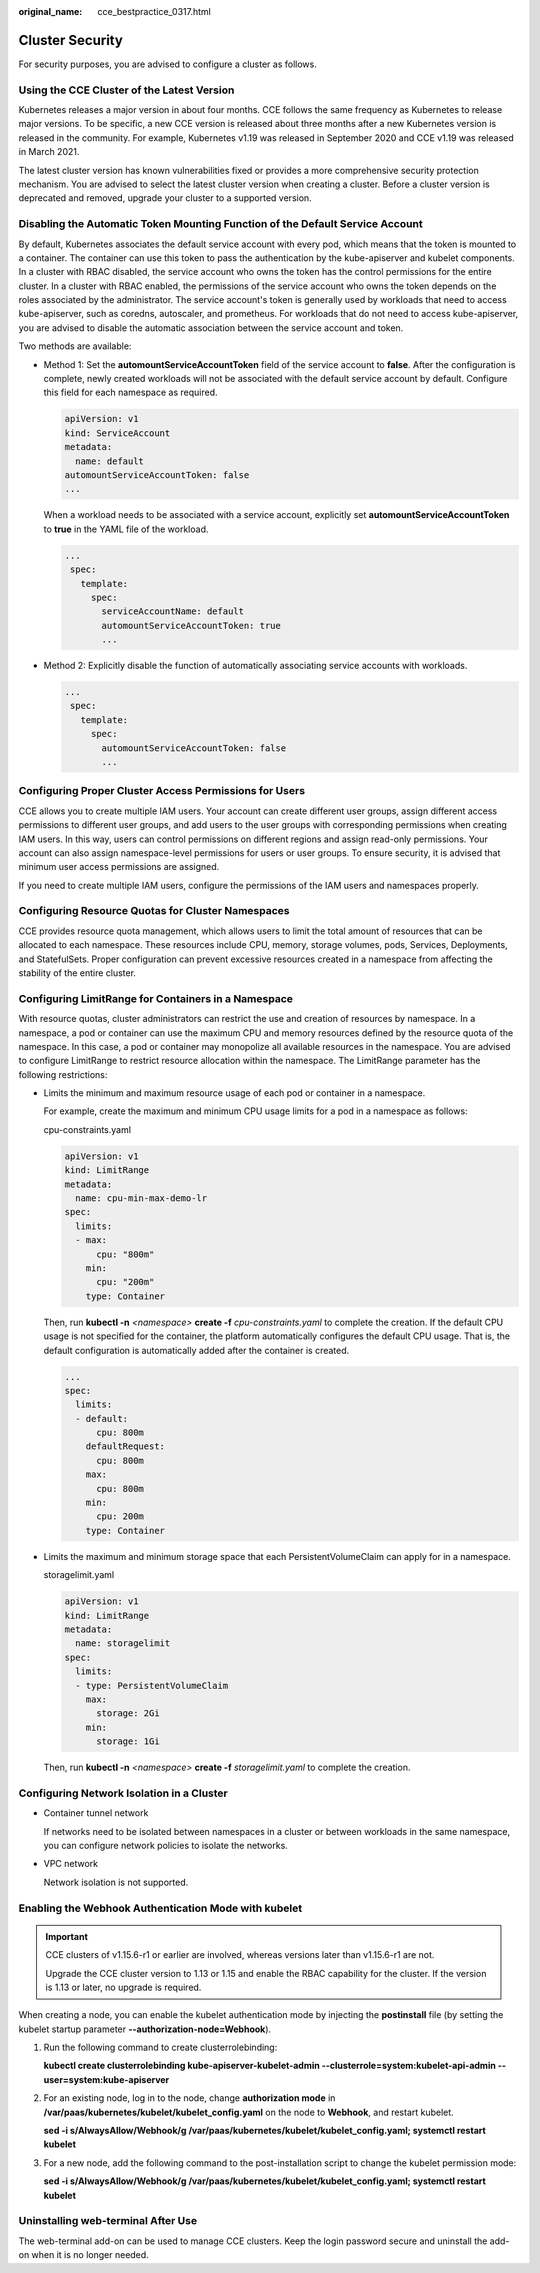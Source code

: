 :original_name: cce_bestpractice_0317.html

.. _cce_bestpractice_0317:

Cluster Security
================

For security purposes, you are advised to configure a cluster as follows.

Using the CCE Cluster of the Latest Version
-------------------------------------------

Kubernetes releases a major version in about four months. CCE follows the same frequency as Kubernetes to release major versions. To be specific, a new CCE version is released about three months after a new Kubernetes version is released in the community. For example, Kubernetes v1.19 was released in September 2020 and CCE v1.19 was released in March 2021.

The latest cluster version has known vulnerabilities fixed or provides a more comprehensive security protection mechanism. You are advised to select the latest cluster version when creating a cluster. Before a cluster version is deprecated and removed, upgrade your cluster to a supported version.

Disabling the Automatic Token Mounting Function of the Default Service Account
------------------------------------------------------------------------------

By default, Kubernetes associates the default service account with every pod, which means that the token is mounted to a container. The container can use this token to pass the authentication by the kube-apiserver and kubelet components. In a cluster with RBAC disabled, the service account who owns the token has the control permissions for the entire cluster. In a cluster with RBAC enabled, the permissions of the service account who owns the token depends on the roles associated by the administrator. The service account's token is generally used by workloads that need to access kube-apiserver, such as coredns, autoscaler, and prometheus. For workloads that do not need to access kube-apiserver, you are advised to disable the automatic association between the service account and token.

Two methods are available:

-  Method 1: Set the **automountServiceAccountToken** field of the service account to **false**. After the configuration is complete, newly created workloads will not be associated with the default service account by default. Configure this field for each namespace as required.

   .. code-block::

      apiVersion: v1
      kind: ServiceAccount
      metadata:
        name: default
      automountServiceAccountToken: false
      ...

   When a workload needs to be associated with a service account, explicitly set **automountServiceAccountToken** to **true** in the YAML file of the workload.

   .. code-block::

      ...
       spec:
         template:
           spec:
             serviceAccountName: default
             automountServiceAccountToken: true
             ...

-  Method 2: Explicitly disable the function of automatically associating service accounts with workloads.

   .. code-block::

      ...
       spec:
         template:
           spec:
             automountServiceAccountToken: false
             ...

Configuring Proper Cluster Access Permissions for Users
-------------------------------------------------------

CCE allows you to create multiple IAM users. Your account can create different user groups, assign different access permissions to different user groups, and add users to the user groups with corresponding permissions when creating IAM users. In this way, users can control permissions on different regions and assign read-only permissions. Your account can also assign namespace-level permissions for users or user groups. To ensure security, it is advised that minimum user access permissions are assigned.

If you need to create multiple IAM users, configure the permissions of the IAM users and namespaces properly.

Configuring Resource Quotas for Cluster Namespaces
--------------------------------------------------

CCE provides resource quota management, which allows users to limit the total amount of resources that can be allocated to each namespace. These resources include CPU, memory, storage volumes, pods, Services, Deployments, and StatefulSets. Proper configuration can prevent excessive resources created in a namespace from affecting the stability of the entire cluster.

Configuring LimitRange for Containers in a Namespace
----------------------------------------------------

With resource quotas, cluster administrators can restrict the use and creation of resources by namespace. In a namespace, a pod or container can use the maximum CPU and memory resources defined by the resource quota of the namespace. In this case, a pod or container may monopolize all available resources in the namespace. You are advised to configure LimitRange to restrict resource allocation within the namespace. The LimitRange parameter has the following restrictions:

-  Limits the minimum and maximum resource usage of each pod or container in a namespace.

   For example, create the maximum and minimum CPU usage limits for a pod in a namespace as follows:

   cpu-constraints.yaml

   .. code-block::

      apiVersion: v1
      kind: LimitRange
      metadata:
        name: cpu-min-max-demo-lr
      spec:
        limits:
        - max:
            cpu: "800m"
          min:
            cpu: "200m"
          type: Container

   Then, run **kubectl -n** *<namespace>* **create -f** *cpu-constraints.yaml* to complete the creation. If the default CPU usage is not specified for the container, the platform automatically configures the default CPU usage. That is, the default configuration is automatically added after the container is created.

   .. code-block::

      ...
      spec:
        limits:
        - default:
            cpu: 800m
          defaultRequest:
            cpu: 800m
          max:
            cpu: 800m
          min:
            cpu: 200m
          type: Container

-  Limits the maximum and minimum storage space that each PersistentVolumeClaim can apply for in a namespace.

   storagelimit.yaml

   .. code-block::

      apiVersion: v1
      kind: LimitRange
      metadata:
        name: storagelimit
      spec:
        limits:
        - type: PersistentVolumeClaim
          max:
            storage: 2Gi
          min:
            storage: 1Gi

   Then, run **kubectl -n** *<namespace>* **create -f** *storagelimit.yaml* to complete the creation.

Configuring Network Isolation in a Cluster
------------------------------------------

-  Container tunnel network

   If networks need to be isolated between namespaces in a cluster or between workloads in the same namespace, you can configure network policies to isolate the networks.

-  VPC network

   Network isolation is not supported.

Enabling the Webhook Authentication Mode with kubelet
-----------------------------------------------------

.. important::

   CCE clusters of v1.15.6-r1 or earlier are involved, whereas versions later than v1.15.6-r1 are not.

   Upgrade the CCE cluster version to 1.13 or 1.15 and enable the RBAC capability for the cluster. If the version is 1.13 or later, no upgrade is required.

When creating a node, you can enable the kubelet authentication mode by injecting the **postinstall** file (by setting the kubelet startup parameter **--authorization-node=Webhook**).

#. Run the following command to create clusterrolebinding:

   **kubectl create clusterrolebinding kube-apiserver-kubelet-admin --clusterrole=system:kubelet-api-admin --user=system:kube-apiserver**

#. For an existing node, log in to the node, change **authorization mode** in **/var/paas/kubernetes/kubelet/kubelet_config.yaml** on the node to **Webhook**, and restart kubelet.

   **sed -i s/AlwaysAllow/Webhook/g /var/paas/kubernetes/kubelet/kubelet_config.yaml; systemctl restart kubelet**

#. For a new node, add the following command to the post-installation script to change the kubelet permission mode:

   **sed -i s/AlwaysAllow/Webhook/g /var/paas/kubernetes/kubelet/kubelet_config.yaml; systemctl restart kubelet**

Uninstalling web-terminal After Use
-----------------------------------

The web-terminal add-on can be used to manage CCE clusters. Keep the login password secure and uninstall the add-on when it is no longer needed.
